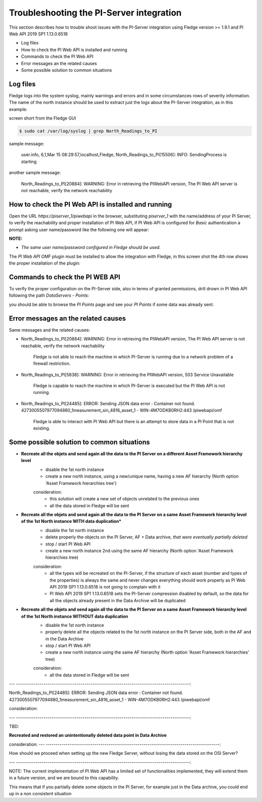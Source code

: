 .. Images
.. |img_001| image:: images/tshooting_pi_001.jpg
.. |img_002| image:: images/tshooting_pi_002.jpg
.. |img_003| image:: images/tshooting_pi_003.jpg
.. |img_004| image:: images/tshooting_pi_004.jpg
.. |img_005| image:: images/tshooting_pi_005.jpg
.. |img_006| image:: images/tshooting_pi_006.jpg

Troubleshooting the PI-Server integration
=========================================

This section describes how to trouble shoot issues with the PI-Server integration
using Fledge version >= 1.9.1 and PI Web API 2019 SP1 1.13.0.6518

- Log files
- How to check the PI Web API is installed and running
- Commands to check the PI Web API
- Error messages an the related causes
- Some possible solution to common situations

Log files
---------

Fledge logs into the system syslog, mainly warnings and errors and in some circumstances rows of severity information.
The name of the north instance should be used to extract just the logs about the PI-Server integration, as in this example:

screen short from the Fledge GUI

|img_003|

.. code-block:: console

    $ sudo cat /var/log/syslog | grep North_Readings_to_PI

sample message:

    user.info, 6,1,Mar 15 08:29:57,localhost,Fledge, North_Readings_to_PI[15506]: INFO: SendingProcess is starting

another sample message:

    North_Readings_to_PI[20884]: WARNING: Error in retrieving the PIWebAPI version, The PI Web API server is not reachable, verify the network reachability

How to check the PI Web API is installed and running
----------------------------------------------------

Open the URL *https://piserver_1/piwebapi* in the browser, substituting *piserver_1* with the name/address of your PI Server, to
verify the reachability and proper installation of PI Web API, if PI Web API is configured for *Basic* authentication
a prompt asking user name/password like the following one will appear:

|img_002|

**NOTE:**

- *The same user name/password configured in Fledge should be used.*

The *PI Web API OMF* plugin must be installed to allow the integration with Fledge, in this screen shot the 4th row shows the
proper installation of the plugin:

|img_001|

Commands to check the PI WEB API
--------------------------------

To verify the proper configuration on the PI-Server side, also in terms of granted permissions, drill drown in PI Web API following the path *DataServers* - *Points*:

|img_004|

|img_005|

you should be able to browse the *PI Points* page and see your *PI Points* if some data was already sent:

|img_006|

Error messages an the related causes
------------------------------------

Same messages and the related causes:

- North_Readings_to_PI[20884]: WARNING: Error in retrieving the PIWebAPI version, The PI Web API server is not reachable, verify the network reachability

    Fledge is not able to reach the machine in which PI-Server is running due to a network problem of a firewall restriction.


- North_Readings_to_PI[5838]: WARNING: Error in retrieving the PIWebAPI version, 503 Service Unavailable

    Fledge is capable to reach the machine in which PI-Server is executed but the PI Web API is not running.


- North_Readings_to_PI[24485]: ERROR: Sending JSON data error : Container not found. 4273005507977094880_1measurement_sin_4816_asset_1 - WIN-4M7ODKB0RH2:443 /piwebapi/omf

    Fledge is able to interact with PI Web API but there is an attempt to store data in a PI Point that is not existing.


Some possible solution to common situations
-------------------------------------------

- **Recreate all the objets and send again all the data to the PI Server on a different Asset Framework hierarchy level**
    - disable the 1st north instance
    - create a new north instance, using a new/unique name, having a new AF hierarchy (North option 'Asset Framework hierarchies tree')

    consideration:
        - this solution will create a new set of objects unrelated to the previous ones
        - all the data stored in Fledge will be sent

- **Recreate all the objets and send again all the data to the PI Server on a same Asset Framework hierarchy level of the 1st North instance WITH data duplication***
    - disable the 1st north instance
    - delete properly the objects on the PI Server, AF + Data archive, *that were eventually partially deleted*
    - stop / start PI Web API
    - create a new north instance 2nd using the same AF hierarchy (North option 'Asset Framework hierarchies tree)

    consideration:
        - all the types will be recreated on the PI-Server, if the structure of each asset (number and types of the properties) is always the same and never changes everything should work properly as PI Web API 2019 SP1 1.13.0.6518 is not going to complain with it
        - PI Web API 2019 SP1 1.13.0.6518 sets the PI-Server compression disabled by default, so the data for all the objects already present in the Data Archive will be duplicated

- **Recreate all the objets and send again all the data to the PI Server on a same Asset Framework hierarchy level of the 1st North instance WITHOUT data duplication**
    - disable the 1st north instance
    - properly delete all the objects related to the 1st north instance on the PI Server side, both in the AF and in the Data Archive
    - stop / start PI Web API
    - create a new north instance using the same AF hierarchy (North option 'Asset Framework hierarchies' tree)

    consideration:
        - all the data stored in Fledge will be sent

---  -----------------------------------------------------------------------------------------:

North_Readings_to_PI[24485]: ERROR: Sending JSON data error : Container not found. 4273005507977094880_1measurement_sin_4816_asset_1 - WIN-4M7ODKB0RH2:443 /piwebapi/omf

consideration:

---  -----------------------------------------------------------------------------------------:

TBD:

**Recreated and restored an unintentionally deleted data point in Data Archive**

consideration:
---  -----------------------------------------------------------------------------------------:

How should we proceed when setting up the new Fledge Server,
without losing the data stored on the OSI Server?

---  -----------------------------------------------------------------------------------------:


NOTE:
The current implementation of PI Web API has a limited set of functionalities implemented,
they will extend them in a future version, and we are bound to this capability.

This means that if you partially delete some objects in the PI Server, for example just in the Data archive,
you could end up in a non consistent situation
